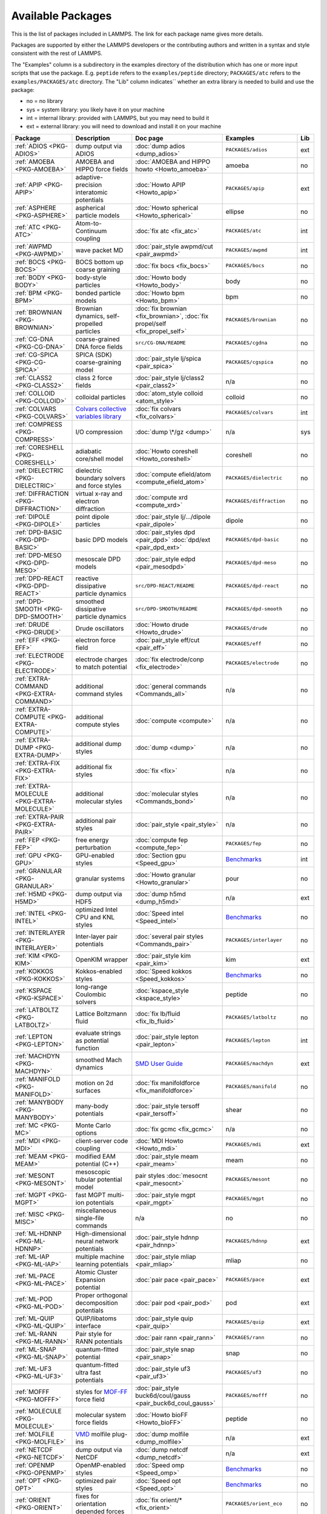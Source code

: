 Available Packages
==================

This is the list of packages included in LAMMPS.  The link for each
package name gives more details.

Packages are supported by either the LAMMPS developers or the
contributing authors and written in a syntax and style consistent with
the rest of LAMMPS.

The "Examples" column is a subdirectory in the examples directory of the
distribution which has one or more input scripts that use the package.
E.g. ``peptide`` refers to the ``examples/peptide`` directory; ``PACKAGES/atc`` refers
to the ``examples/PACKAGES/atc`` directory.  The "Lib" column indicates``
whether an extra library is needed to build and use the package:

* no  = no library
* sys = system library: you likely have it on your machine
* int = internal library: provided with LAMMPS, but you may need to build it
* ext = external library: you will need to download and install it on your machine

.. list-table::
   :header-rows: 1
   :widths: 20 20 30 25 5

   * - Package
     - Description
     - Doc page
     - Examples
     - Lib
   * - :ref:`ADIOS <PKG-ADIOS>`
     - dump output via ADIOS
     - :doc:`dump adios <dump_adios>`
     - ``PACKAGES/adios``
     - ext
   * - :ref:`AMOEBA <PKG-AMOEBA>`
     - AMOEBA and HIPPO force fields
     - :doc:`AMOEBA and HIPPO howto <Howto_amoeba>`
     - amoeba
     - no
   * - :ref:`APIP <PKG-APIP>`
     - adaptive-precision interatomic potentials
     - :doc:`Howto APIP <Howto_apip>`
     - ``PACKAGES/apip``
     - ext
   * - :ref:`ASPHERE <PKG-ASPHERE>`
     - aspherical particle models
     - :doc:`Howto spherical <Howto_spherical>`
     - ellipse
     - no
   * - :ref:`ATC <PKG-ATC>`
     - Atom-to-Continuum coupling
     - :doc:`fix atc <fix_atc>`
     - ``PACKAGES/atc``
     - int
   * - :ref:`AWPMD <PKG-AWPMD>`
     - wave packet MD
     - :doc:`pair_style awpmd/cut <pair_awpmd>`
     - ``PACKAGES/awpmd``
     - int
   * - :ref:`BOCS <PKG-BOCS>`
     - BOCS bottom up coarse graining
     - :doc:`fix bocs <fix_bocs>`
     - ``PACKAGES/bocs``
     - no
   * - :ref:`BODY <PKG-BODY>`
     - body-style particles
     - :doc:`Howto body <Howto_body>`
     - body
     - no
   * - :ref:`BPM <PKG-BPM>`
     - bonded particle models
     - :doc:`Howto bpm <Howto_bpm>`
     - bpm
     - no
   * - :ref:`BROWNIAN <PKG-BROWNIAN>`
     - Brownian dynamics, self-propelled particles
     - :doc:`fix brownian <fix_brownian>`, :doc:`fix propel/self <fix_propel_self>`
     - ``PACKAGES/brownian``
     - no
   * - :ref:`CG-DNA <PKG-CG-DNA>`
     - coarse-grained DNA force fields
     - ``src/CG-DNA/README``
     - ``PACKAGES/cgdna``
     - no
   * - :ref:`CG-SPICA <PKG-CG-SPICA>`
     - SPICA (SDK) coarse-graining model
     - :doc:`pair_style lj/spica <pair_spica>`
     - ``PACKAGES/cgspica``
     - no
   * - :ref:`CLASS2 <PKG-CLASS2>`
     - class 2 force fields
     - :doc:`pair_style lj/class2 <pair_class2>`
     - n/a
     - no
   * - :ref:`COLLOID <PKG-COLLOID>`
     - colloidal particles
     - :doc:`atom_style colloid <atom_style>`
     - colloid
     - no
   * - :ref:`COLVARS <PKG-COLVARS>`
     - `Colvars collective variables library <https://colvars.github.io/>`_
     - :doc:`fix colvars <fix_colvars>`
     - ``PACKAGES/colvars``
     - int
   * - :ref:`COMPRESS <PKG-COMPRESS>`
     - I/O compression
     - :doc:`dump \*/gz <dump>`
     - n/a
     - sys
   * - :ref:`CORESHELL <PKG-CORESHELL>`
     - adiabatic core/shell model
     - :doc:`Howto coreshell <Howto_coreshell>`
     - coreshell
     - no
   * - :ref:`DIELECTRIC <PKG-DIELECTRIC>`
     - dielectric boundary solvers and force styles
     - :doc:`compute efield/atom <compute_efield_atom>`
     - ``PACKAGES/dielectric``
     - no
   * - :ref:`DIFFRACTION <PKG-DIFFRACTION>`
     - virtual x-ray and electron diffraction
     - :doc:`compute xrd <compute_xrd>`
     - ``PACKAGES/diffraction``
     - no
   * - :ref:`DIPOLE <PKG-DIPOLE>`
     - point dipole particles
     - :doc:`pair_style lj/.../dipole <pair_dipole>`
     - dipole
     - no
   * - :ref:`DPD-BASIC <PKG-DPD-BASIC>`
     - basic DPD models
     - :doc:`pair_styles dpd <pair_dpd>` :doc:`dpd/ext <pair_dpd_ext>`
     - ``PACKAGES/dpd-basic``
     - no
   * - :ref:`DPD-MESO <PKG-DPD-MESO>`
     - mesoscale DPD models
     - :doc:`pair_style edpd <pair_mesodpd>`
     - ``PACKAGES/dpd-meso``
     - no
   * - :ref:`DPD-REACT <PKG-DPD-REACT>`
     - reactive dissipative particle dynamics
     - ``src/DPD-REACT/README``
     - ``PACKAGES/dpd-react``
     - no
   * - :ref:`DPD-SMOOTH <PKG-DPD-SMOOTH>`
     - smoothed dissipative particle dynamics
     - ``src/DPD-SMOOTH/README``
     - ``PACKAGES/dpd-smooth``
     - no
   * - :ref:`DRUDE <PKG-DRUDE>`
     - Drude oscillators
     - :doc:`Howto drude <Howto_drude>`
     - ``PACKAGES/drude``
     - no
   * - :ref:`EFF <PKG-EFF>`
     - electron force field
     - :doc:`pair_style eff/cut <pair_eff>`
     - ``PACKAGES/eff``
     - no
   * - :ref:`ELECTRODE <PKG-ELECTRODE>`
     - electrode charges to match potential
     - :doc:`fix electrode/conp <fix_electrode>`
     - ``PACKAGES/electrode``
     - no
   * - :ref:`EXTRA-COMMAND <PKG-EXTRA-COMMAND>`
     - additional command styles
     - :doc:`general commands <Commands_all>`
     - n/a
     - no
   * - :ref:`EXTRA-COMPUTE <PKG-EXTRA-COMPUTE>`
     - additional compute styles
     - :doc:`compute <compute>`
     - n/a
     - no
   * - :ref:`EXTRA-DUMP <PKG-EXTRA-DUMP>`
     - additional dump styles
     - :doc:`dump <dump>`
     - n/a
     - no
   * - :ref:`EXTRA-FIX <PKG-EXTRA-FIX>`
     - additional fix styles
     - :doc:`fix <fix>`
     - n/a
     - no
   * - :ref:`EXTRA-MOLECULE <PKG-EXTRA-MOLECULE>`
     - additional molecular styles
     - :doc:`molecular styles <Commands_bond>`
     - n/a
     - no
   * - :ref:`EXTRA-PAIR <PKG-EXTRA-PAIR>`
     - additional pair styles
     - :doc:`pair_style <pair_style>`
     - n/a
     - no
   * - :ref:`FEP <PKG-FEP>`
     - free energy perturbation
     - :doc:`compute fep <compute_fep>`
     - ``PACKAGES/fep``
     - no
   * - :ref:`GPU <PKG-GPU>`
     - GPU-enabled styles
     - :doc:`Section gpu <Speed_gpu>`
     - `Benchmarks <https://www.lammps.org/bench.html>`_
     - int
   * - :ref:`GRANULAR <PKG-GRANULAR>`
     - granular systems
     - :doc:`Howto granular <Howto_granular>`
     - pour
     - no
   * - :ref:`H5MD <PKG-H5MD>`
     - dump output via HDF5
     - :doc:`dump h5md <dump_h5md>`
     - n/a
     - ext
   * - :ref:`INTEL <PKG-INTEL>`
     - optimized Intel CPU and KNL styles
     - :doc:`Speed intel <Speed_intel>`
     - `Benchmarks <https://www.lammps.org/bench.html>`_
     - no
   * - :ref:`INTERLAYER <PKG-INTERLAYER>`
     - Inter-layer pair potentials
     - :doc:`several pair styles <Commands_pair>`
     - ``PACKAGES/interlayer``
     - no
   * - :ref:`KIM <PKG-KIM>`
     - OpenKIM wrapper
     - :doc:`pair_style kim <pair_kim>`
     - kim
     - ext
   * - :ref:`KOKKOS <PKG-KOKKOS>`
     - Kokkos-enabled styles
     - :doc:`Speed kokkos <Speed_kokkos>`
     - `Benchmarks <https://www.lammps.org/bench.html>`_
     - no
   * - :ref:`KSPACE <PKG-KSPACE>`
     - long-range Coulombic solvers
     - :doc:`kspace_style <kspace_style>`
     - peptide
     - no
   * - :ref:`LATBOLTZ <PKG-LATBOLTZ>`
     - Lattice Boltzmann fluid
     - :doc:`fix lb/fluid <fix_lb_fluid>`
     - ``PACKAGES/latboltz``
     - no
   * - :ref:`LEPTON <PKG-LEPTON>`
     - evaluate strings as potential function
     - :doc:`pair_style lepton <pair_lepton>`
     - ``PACKAGES/lepton``
     - int
   * - :ref:`MACHDYN <PKG-MACHDYN>`
     - smoothed Mach dynamics
     - `SMD User Guide <PDF/MACHDYN_LAMMPS_userguide.pdf>`_
     - ``PACKAGES/machdyn``
     - ext
   * - :ref:`MANIFOLD <PKG-MANIFOLD>`
     - motion on 2d surfaces
     - :doc:`fix manifoldforce <fix_manifoldforce>`
     - ``PACKAGES/manifold``
     - no
   * - :ref:`MANYBODY <PKG-MANYBODY>`
     - many-body potentials
     - :doc:`pair_style tersoff <pair_tersoff>`
     - shear
     - no
   * - :ref:`MC <PKG-MC>`
     - Monte Carlo options
     - :doc:`fix gcmc <fix_gcmc>`
     - n/a
     - no
   * - :ref:`MDI <PKG-MDI>`
     - client-server code coupling
     - :doc:`MDI Howto <Howto_mdi>`
     - ``PACKAGES/mdi``
     - ext
   * - :ref:`MEAM <PKG-MEAM>`
     - modified EAM potential (C++)
     - :doc:`pair_style meam <pair_meam>`
     - meam
     - no
   * - :ref:`MESONT <PKG-MESONT>`
     - mesoscopic tubular potential model
     - pair styles :doc:`mesocnt <pair_mesocnt>`
     - ``PACKAGES/mesont``
     - no
   * - :ref:`MGPT <PKG-MGPT>`
     - fast MGPT multi-ion potentials
     - :doc:`pair_style mgpt <pair_mgpt>`
     - ``PACKAGES/mgpt``
     - no
   * - :ref:`MISC <PKG-MISC>`
     - miscellaneous single-file commands
     - n/a
     - no
     - no
   * - :ref:`ML-HDNNP <PKG-ML-HDNNP>`
     - High-dimensional neural network potentials
     - :doc:`pair_style hdnnp <pair_hdnnp>`
     - ``PACKAGES/hdnnp``
     - ext
   * - :ref:`ML-IAP <PKG-ML-IAP>`
     - multiple machine learning potentials
     - :doc:`pair_style mliap <pair_mliap>`
     - mliap
     - no
   * - :ref:`ML-PACE <PKG-ML-PACE>`
     - Atomic Cluster Expansion potential
     - :doc:`pair pace <pair_pace>`
     - ``PACKAGES/pace``
     - ext
   * - :ref:`ML-POD <PKG-ML-POD>`
     - Proper orthogonal decomposition potentials
     - :doc:`pair pod <pair_pod>`
     - pod
     - ext
   * - :ref:`ML-QUIP <PKG-ML-QUIP>`
     - QUIP/libatoms interface
     - :doc:`pair_style quip <pair_quip>`
     - ``PACKAGES/quip``
     - ext
   * - :ref:`ML-RANN <PKG-ML-RANN>`
     - Pair style for RANN potentials
     - :doc:`pair rann <pair_rann>`
     - ``PACKAGES/rann``
     - no
   * - :ref:`ML-SNAP <PKG-ML-SNAP>`
     - quantum-fitted potential
     - :doc:`pair_style snap <pair_snap>`
     - snap
     - no
   * - :ref:`ML-UF3 <PKG-ML-UF3>`
     - quantum-fitted ultra fast potentials
     - :doc:`pair_style uf3 <pair_uf3>`
     - ``PACKAGES/uf3``
     - no
   * - :ref:`MOFFF <PKG-MOFFF>`
     - styles for `MOF-FF <MOFplus_>`_ force field
     - :doc:`pair_style buck6d/coul/gauss <pair_buck6d_coul_gauss>`
     - ``PACKAGES/mofff``
     - no
   * - :ref:`MOLECULE <PKG-MOLECULE>`
     - molecular system force fields
     - :doc:`Howto bioFF <Howto_bioFF>`
     - peptide
     - no
   * - :ref:`MOLFILE <PKG-MOLFILE>`
     - `VMD <VMD_>`_ molfile plug-ins
     - :doc:`dump molfile <dump_molfile>`
     - n/a
     - ext
   * - :ref:`NETCDF <PKG-NETCDF>`
     - dump output via NetCDF
     - :doc:`dump netcdf <dump_netcdf>`
     - n/a
     - ext
   * - :ref:`OPENMP <PKG-OPENMP>`
     - OpenMP-enabled styles
     - :doc:`Speed omp <Speed_omp>`
     - `Benchmarks <https://www.lammps.org/bench.html>`_
     - no
   * - :ref:`OPT <PKG-OPT>`
     - optimized pair styles
     - :doc:`Speed opt <Speed_opt>`
     - `Benchmarks <https://www.lammps.org/bench.html>`_
     - no
   * - :ref:`ORIENT <PKG-ORIENT>`
     - fixes for orientation depended forces
     - :doc:`fix orient/* <fix_orient>`
     - ``PACKAGES/orient_eco``
     - no
   * - :ref:`PERI <PKG-PERI>`
     - Peridynamics models
     - :doc:`pair_style peri <pair_peri>`
     - peri
     - no
   * - :ref:`PHONON <PKG-PHONON>`
     - phonon dynamical matrix
     - :doc:`fix phonon <fix_phonon>`
     - ``PACKAGES/phonon``
     - no
   * - :ref:`PLUGIN <PKG-PLUGIN>`
     - Plugin loader command
     - :doc:`plugin <plugin>`
     - plugins
     - no
   * - :ref:`PLUMED <PKG-PLUMED>`
     - `PLUMED free energy library <https://www.plumed.org>`_
     - :doc:`fix plumed <fix_plumed>`
     - ``PACKAGES/plumed``
     - ext
   * - :ref:`POEMS <PKG-POEMS>`
     - coupled rigid body motion
     - :doc:`fix poems <fix_poems>`
     - rigid
     - int
   * - :ref:`PTM <PKG-PTM>`
     - Polyhedral Template Matching
     - :doc:`compute ptm/atom <compute_ptm_atom>`
     - n/a
     - no
   * - :ref:`PYTHON <PKG-PYTHON>`
     - embed Python code in an input script
     - :doc:`python <python>`
     - python
     - sys
   * - :ref:`QEQ <PKG-QEQ>`
     - QEq charge equilibration
     - :doc:`fix qeq <fix_qeq>`
     - qeq
     - no
   * - :ref:`QMMM <PKG-QMMM>`
     - QM/MM coupling
     - :doc:`fix qmmm <fix_qmmm>`
     - ``PACKAGES/qmmm``
     - ext
   * - :ref:`QTB <PKG-QTB>`
     - quantum nuclear effects
     - :doc:`fix qtb <fix_qtb>` :doc:`fix qbmsst <fix_qbmsst>`
     - qtb
     - no
   * - :ref:`RHEO <PKG-RHEO>`
     - reproducing hydrodynamics and elastic objects
     - :doc:`Howto rheo <Howto_rheo>`
     - rheo
     - no
   * - :ref:`REACTION <PKG-REACTION>`
     - chemical reactions in classical MD
     - :doc:`fix bond/react <fix_bond_react>`
     - ``PACKAGES/reaction``
     - no
   * - :ref:`REAXFF <PKG-REAXFF>`
     - ReaxFF potential (C/C++)
     - :doc:`pair_style reaxff <pair_reaxff>`
     - reax
     - no
   * - :ref:`REPLICA <PKG-REPLICA>`
     - multi-replica methods
     - :doc:`Howto replica <Howto_replica>`
     - tad
     - no
   * - :ref:`RIGID <PKG-RIGID>`
     - rigid bodies and constraints
     - :doc:`fix rigid <fix_rigid>`
     - rigid
     - no
   * - :ref:`SCAFACOS <PKG-SCAFACOS>`
     - wrapper for ScaFaCoS Kspace solver
     - :doc:`kspace_style scafacos <kspace_style>`
     - ``PACKAGES/scafacos``
     - ext
   * - :ref:`SHOCK <PKG-SHOCK>`
     - shock loading methods
     - :doc:`fix msst <fix_msst>`
     - n/a
     - no
   * - :ref:`SMTBQ <PKG-SMTBQ>`
     - second moment tight binding potentials
     - pair styles :doc:`smtbq <pair_smtbq>`, :doc:`smatb <pair_smatb>`
     - ``PACKAGES/smtbq``
     - no
   * - :ref:`SPH <PKG-SPH>`
     - smoothed particle hydrodynamics
     - `SPH User Guide <PDF/SPH_LAMMPS_userguide.pdf>`_
     - ``PACKAGES/sph``
     - no
   * - :ref:`SPIN <PKG-SPIN>`
     - magnetic atomic spin dynamics
     - :doc:`Howto spins <Howto_spins>`
     - SPIN
     - no
   * - :ref:`SRD <PKG-SRD>`
     - stochastic rotation dynamics
     - :doc:`fix srd <fix_srd>`
     - srd
     - no
   * - :ref:`TALLY <PKG-TALLY>`
     - pairwise tally computes
     - :doc:`compute XXX/tally <compute_tally>`
     - ``PACKAGES/tally``
     - no
   * - :ref:`UEF <PKG-UEF>`
     - extensional flow
     - :doc:`fix nvt/uef <fix_nh_uef>`
     - ``PACKAGES/uef``
     - no
   * - :ref:`VORONOI <PKG-VORONOI>`
     - Voronoi tesselation
     - :doc:`compute voronoi/atom <compute_voronoi_atom>`
     - n/a
     - ext
   * - :ref:`VTK <PKG-VTK>`
     - dump output via VTK
     - :doc:`compute vtk <dump_vtk>`
     - n/a
     - ext
   * - :ref:`YAFF <PKG-YAFF>`
     - additional styles implemented in YAFF
     - :doc:`angle_style cross <angle_cross>`
     - ``PACKAGES/yaff``
     - no

.. _MOFplus: https://www.mofplus.org/content/show/MOF-FF
.. _PLUMED: https://www.plumed.org
.. _VMD: https://www.ks.uiuc.edu/Research/vmd/
